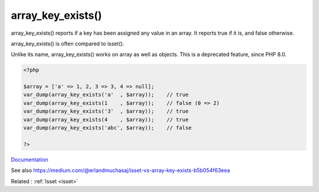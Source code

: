 .. _array_key_exists:
.. meta::
	:description:
		array_key_exists(): array_key_exists() reports if a key has been assigned any value in an array.
	:twitter:card: summary_large_image
	:twitter:site: @exakat
	:twitter:title: array_key_exists()
	:twitter:description: array_key_exists(): array_key_exists() reports if a key has been assigned any value in an array
	:twitter:creator: @exakat
	:twitter:image:src: https://php-dictionary.readthedocs.io/en/latest/_static/logo.png
	:og:image: https://php-dictionary.readthedocs.io/en/latest/_static/logo.png
	:og:title: array_key_exists()
	:og:type: article
	:og:description: array_key_exists() reports if a key has been assigned any value in an array
	:og:url: https://php-dictionary.readthedocs.io/en/latest/dictionary/array_key_exists.ini.html
	:og:locale: en
.. raw:: html

	<script type="application/ld+json">{"@context":"https:\/\/schema.org","@graph":[{"@type":"WebPage","@id":"https:\/\/php-dictionary.readthedocs.io\/en\/latest\/tips\/debug_zval_dump.html","url":"https:\/\/php-dictionary.readthedocs.io\/en\/latest\/tips\/debug_zval_dump.html","name":"array_key_exists()","isPartOf":{"@id":"https:\/\/www.exakat.io\/"},"datePublished":"Wed, 05 Mar 2025 15:10:46 +0000","dateModified":"Wed, 05 Mar 2025 15:10:46 +0000","description":"array_key_exists() reports if a key has been assigned any value in an array","inLanguage":"en-US","potentialAction":[{"@type":"ReadAction","target":["https:\/\/php-dictionary.readthedocs.io\/en\/latest\/dictionary\/array_key_exists().html"]}]},{"@type":"WebSite","@id":"https:\/\/www.exakat.io\/","url":"https:\/\/www.exakat.io\/","name":"Exakat","description":"Smart PHP static analysis","inLanguage":"en-US"}]}</script>


array_key_exists()
------------------

array_key_exists() reports if a key has been assigned any value in an array. It reports true if it is, and false otherwise.

array_key_exists() is often compared to isset().

Unlike its name, array_key_exists() works on array as well as objects. This is a deprecated feature, since PHP 8.0. 


.. code-block:: php
   
   <?php
   
   $array = ['a' => 1, 2, 3 => 3, 4 => null];
   var_dump(array_key_exists('a'  , $array));    // true
   var_dump(array_key_exists(1    , $array));    // false (0 => 2)
   var_dump(array_key_exists('3'  , $array));    // true
   var_dump(array_key_exists(4    , $array));    // true
   var_dump(array_key_exists('abc', $array));    // false
   
   ?>


`Documentation <https://www.php.net/manual/en/function.array-key-exists.php>`__

See also https://medium.com/@erlandmuchasaj/isset-vs-array-key-exists-b5b054f63eea

Related : :ref:`Isset <isset>`
